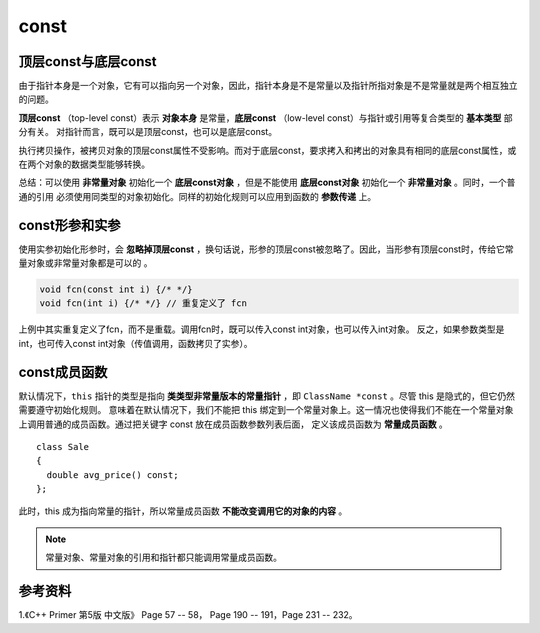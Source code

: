 const
============

顶层const与底层const
--------------------------

由于指针本身是一个对象，它有可以指向另一个对象，因此，指针本身是不是常量以及指针所指对象是不是常量就是两个相互独立的问题。

**顶层const** （top-level const）表示 **对象本身** 是常量，**底层const** （low-level const）与指针或引用等复合类型的 **基本类型** 部分有关。
对指针而言，既可以是顶层const，也可以是底层const。

.. code-block:: cpp
  :linenos:

  int i = 0;
  int *const p1 = &i; // 顶层const，不能改变 p1 的值

  const int ci = 42; // 顶层const，不能改变 ci 的值
  const int *p2 = &ci;  // 底层const，可以改变 p2 的值，但不能通过 p2 改变 ci 的值。
  const int *const p3 = p2;  // 顶层const + 底层const

  const int &r = ci; // 用于声明引用的const都是底层const，r 不能改变 i

执行拷贝操作，被拷贝对象的顶层const属性不受影响。而对于底层const，要求拷入和拷出的对象具有相同的底层const属性，或在两个对象的数据类型能够转换。

.. code-block:: cpp
  :linenos:

  // 承接上例的定义

  i = ci; // 正确
  p2 = p3; // 正确

  int *p = p3; // 错误，p 没有底层const，防止通过 p 间接改变 p3 所指对象。
  p2 = &i; // 正确，int* 能转换为 const int*

  int &r1 = ci; // 错误，r1 没有底层const
  const int &r2 = i; // 正确，const int& 可以绑定到普通 int

总结：可以使用 **非常量对象** 初始化一个 **底层const对象** ，但是不能使用 **底层const对象** 初始化一个 **非常量对象** 。同时，一个普通的引用
必须使用同类型的对象初始化。同样的初始化规则可以应用到函数的 **参数传递** 上。

const形参和实参
---------------------

使用实参初始化形参时，会 **忽略掉顶层const** ，换句话说，形参的顶层const被忽略了。因此，当形参有顶层const时，传给它常量对象或非常量对象都是可以的 。

.. code-block:: cpp

  void fcn(const int i) {/* */}
  void fcn(int i) {/* */} // 重复定义了 fcn

上例中其实重复定义了fcn，而不是重载。调用fcn时，既可以传入const int对象，也可以传入int对象。
反之，如果参数类型是int，也可传入const int对象（传值调用，函数拷贝了实参）。


const成员函数
---------------

默认情况下，``this`` 指针的类型是指向 **类类型非常量版本的常量指针** ，即 ``ClassName *const`` 。尽管 this 是隐式的，但它仍然需要遵守初始化规则。
意味着在默认情况下，我们不能把 this 绑定到一个常量对象上。这一情况也使得我们不能在一个常量对象上调用普通的成员函数。通过把关键字 const 放在成员函数参数列表后面，
定义该成员函数为 **常量成员函数** 。

.. highlight:: cpp

::

  class Sale
  {
    double avg_price() const;
  };


此时，this 成为指向常量的指针，所以常量成员函数 **不能改变调用它的对象的内容** 。

.. note::

  常量对象、常量对象的引用和指针都只能调用常量成员函数。


参考资料
----------------

1.《C++ Primer 第5版 中文版》 Page 57 -- 58， Page 190 -- 191，Page 231 -- 232。
